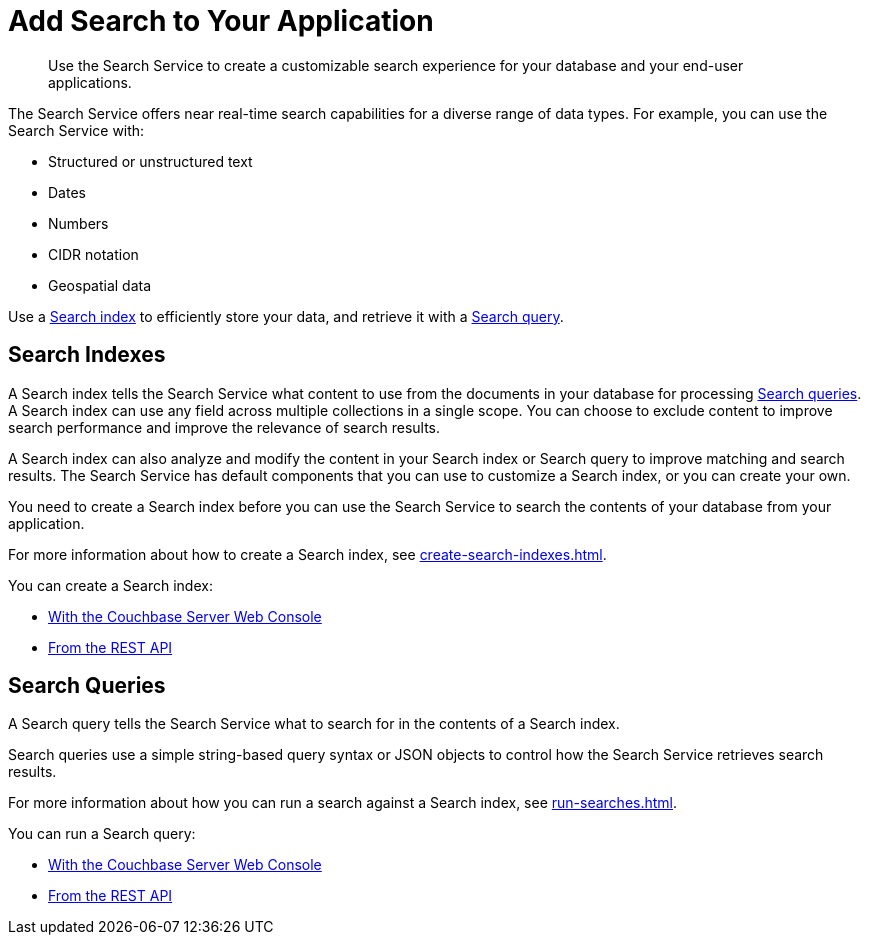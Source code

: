 = Add Search to Your Application
:page-topic-type: concept
:description: Use the Search Service to create a customizable search experience for your database and your end-user applications. 

[abstract]
{description}

The Search Service offers near real-time search capabilities for a diverse range of data types. 
For example, you can use the Search Service with: 

* Structured or unstructured text
* Dates
* Numbers
* CIDR notation
* Geospatial data 

Use a <<indexes,Search index>> to efficiently store your data, and retrieve it with a <<queries,Search query>>.

[#indexes]
== Search Indexes

A Search index tells the Search Service what content to use from the documents in your database for processing <<queries,Search queries>>. 
A Search index can use any field across multiple collections in a single scope.
You can choose to exclude content to improve search performance and improve the relevance of search results.

A Search index can also analyze and modify the content in your Search index or Search query to improve matching and search results. 
The Search Service has default components that you can use to customize a Search index, or you can create your own. 

You need to create a Search index before you can use the Search Service to search the contents of your database from your application. 

For more information about how to create a Search index, see xref:create-search-indexes.adoc[].  

You can create a Search index: 

* xref:create-search-index-ui.adoc[With the Couchbase Server Web Console]
* xref:create-search-index-rest-api.adoc[From the REST API]

[#queries]
== Search Queries 

A Search query tells the Search Service what to search for in the contents of a Search index. 

Search queries use a simple string-based query syntax or JSON objects to control how the Search Service retrieves search results. 

For more information about how you can run a search against a Search index, see xref:run-searches.adoc[].

You can run a Search query:

* xref:simple-search-ui.adoc[With the Couchbase Server Web Console]
* xref:simple-search-rest-api.adoc[From the REST API]